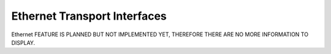 Ethernet Transport Interfaces
=============================
Ethernet FEATURE IS PLANNED BUT NOT IMPLEMENTED YET, THEREFORE THERE ARE NO MORE INFORMATION TO DISPLAY.
